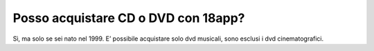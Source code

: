 Posso acquistare CD o DVD con 18app?
====================================

Sì, ma solo se sei nato nel 1999. E’ possibile acquistare solo dvd
musicali, sono esclusi i dvd cinematografici.
